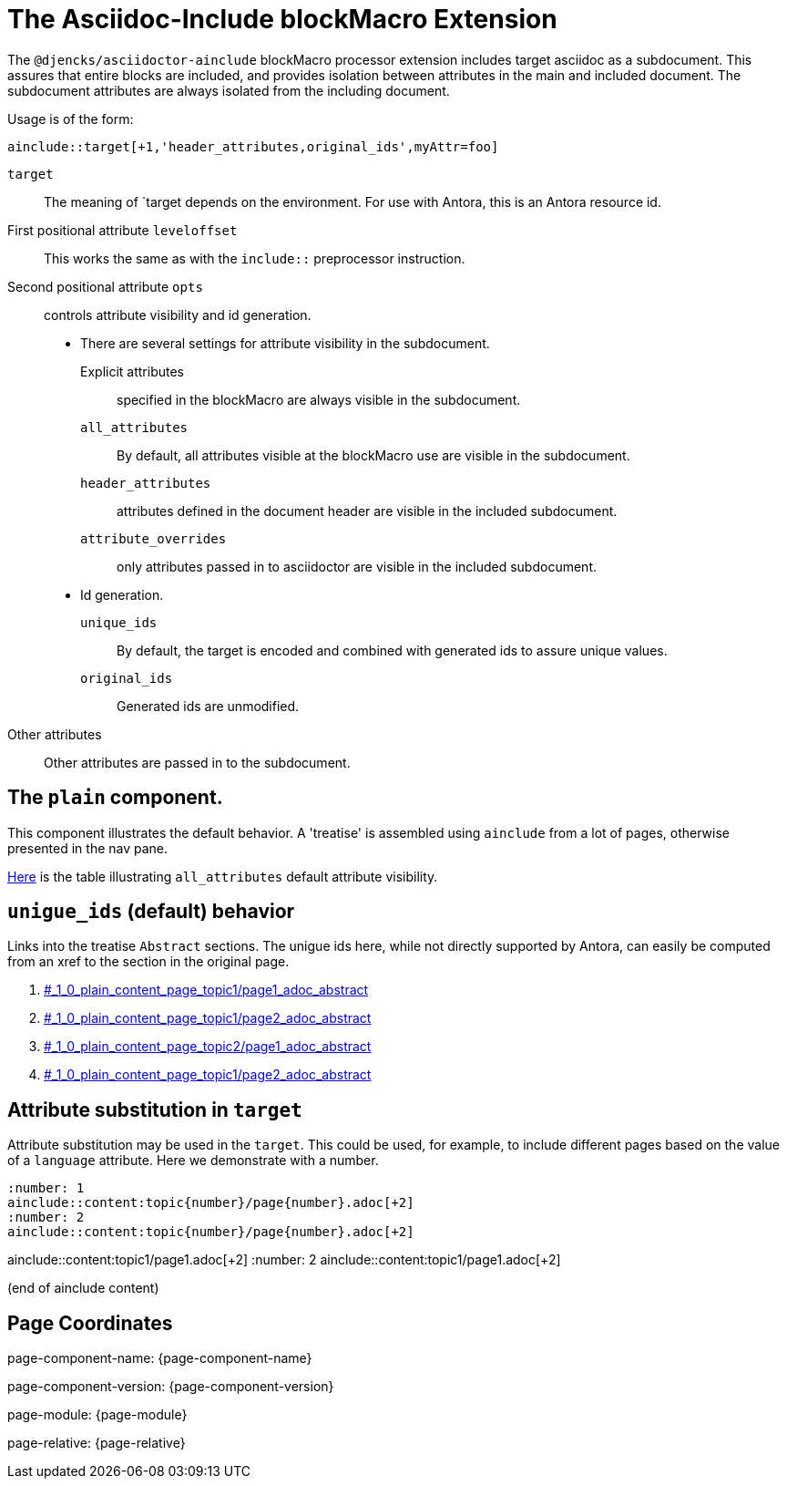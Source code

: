 = The Asciidoc-Include blockMacro Extension

The `@djencks/asciidoctor-ainclude` blockMacro processor extension includes target asciidoc as a subdocument.
This assures that entire blocks are included, and provides isolation between attributes in the main and included document.
The subdocument attributes are always isolated from the including document.

Usage is of the form:
[source,adoc]
ainclude::target[+1,'header_attributes,original_ids',myAttr=foo]

`target`:: The meaning of `target depends on the environment.
For use with Antora, this is an Antora resource id.
First positional attribute `leveloffset`:: This works the same as with the `include::` preprocessor instruction.
Second positional attribute `opts`:: controls attribute visibility and id generation.

* There are several settings for attribute visibility in the subdocument.

Explicit attributes::: specified in the blockMacro are always visible in the subdocument.
`all_attributes`::: By default, all attributes visible at the blockMacro use are visible in the subdocument.
`header_attributes`::: attributes defined in the document header are visible in the included subdocument.
`attribute_overrides`::: only attributes passed in to asciidoctor are visible in the included subdocument.

* Id generation.

`unique_ids`::: By default, the target is encoded and combined with generated ids to assure unique values.
`original_ids`::: Generated ids are unmodified.

Other attributes:: Other attributes are passed in to the subdocument.

== The `plain` component.

This component illustrates the default behavior.
A 'treatise' is assembled using `ainclude` from a lot of pages, otherwise presented in the nav pane.

xref:treatise.adoc#_1_0_plain_content_page_topic1/attributes/attributes_adoc_attribute_visibility[Here] is the table illustrating `all_attributes` default attribute visibility.

== `unigue_ids` (default) behavior

Links into the treatise `Abstract` sections.
The unigue ids here, while not directly supported by Antora, can easily be computed from an xref to the section in the original page.

. xref:treatise.adoc#_1_0_plain_content_page_topic1/page1_adoc_abstract[#_1_0_plain_content_page_topic1/page1_adoc_abstract]
. xref:treatise.adoc#_1_0_plain_content_page_topic1/page2_adoc_abstract[#_1_0_plain_content_page_topic1/page2_adoc_abstract]
. xref:treatise.adoc#_1_0_plain_content_page_topic2/page1_adoc_abstract[#_1_0_plain_content_page_topic2/page1_adoc_abstract]
. xref:treatise.adoc#_1_0_plain_content_page_topic1/page2_adoc_abstract[#_1_0_plain_content_page_topic1/page2_adoc_abstract]



== Attribute substitution in `target`

Attribute substitution may be used in the `target`.
This could be used, for example, to include different pages based on the value of a `language` attribute.
Here we demonstrate with a number.

[source,adoc]
----
:number: 1
ainclude::content:topic{number}/page{number}.adoc[+2]
:number: 2
ainclude::content:topic{number}/page{number}.adoc[+2]
----

:number: 1
ainclude::content:topic{number}/page{number}.adoc[+2]
:number: 2
ainclude::content:topic{number}/page{number}.adoc[+2]

(end of ainclude content)

== Page Coordinates

page-component-name: {page-component-name}

page-component-version: {page-component-version}

page-module: {page-module}

page-relative: {page-relative}

